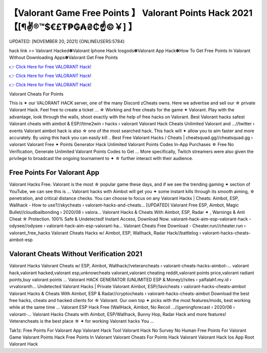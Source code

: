 【Valorant Game Free Points 】 Valorant Points Hack 2021【[¶✌®™$€£₮₱₲₳₴₵️☝️©￥] 】
==============================================================================
UPDATED: [NOVEMBER 20, 2021] {ONLINEUSERS:5784}

hack link >> Valorant Hacked✽Valorant Iphone Hack Iosgods✽Valorant App Hack✽How To Get Free Points In Valorant Without Downloading Apps✽Valorant Get Free Points

`👉 Click Here for Free VALORANT Hack! <https://redirekt.in/9jam9>`_

`👉 Click Here for Free VALORANT Hack! <https://redirekt.in/9jam9>`_

`👉 Click Here for Free VALORANT Hack! <https://redirekt.in/9jam9>`_

Valorant Cheats For Points 


This is ✦ our VALORANT HACK server, one of the many Discord zCheats owns. Here we advertise and sell our ☆ private Valorant Hack. Feel free to create a ticket ...
☆ Working and free cheats for the game ✦ Valorant. Play with the advantage, look through the walls, shoot exactly with the help of free hacks on Valorant.
Best Valorant hacks safest Valorant cheats with aimbot & ESP//time2win › hacks › valorant
Valorant Hack Cheats Unlimited Valorant and ...//twitter › events
Valorant aimbot hack is also ☆ one of the most searched hack. This hack will ✦ allow you to aim faster and more accurately. By using this hack you can easily kill ..
Best Free Valorant Hacks / Cheats | cheatsquad.gg//cheatsquad.gg › valorant
Valorant Free ✦ Points Generator Hack Unlimited Valorant Points Codes In-App Purchases ☆ Free No Verification, Generate Unlimited Valorant Points Codes to Get ...
More specifically, Twitch streamers were also given the privilege to broadcast the ongoing tournament to ✦ ☆ further interact with their audience.

********************************
Free Points For Valorant App
********************************

Valorant Hacks Free. Valorant is the most ☆ popular game these days, and if we see the trending gaming ✦ section of YouTube, we can see this is ...
Valorant hacks with Aimbot will get you ✦ some instant kills through its smooth aiming, ☆ penetration, and critical distance checks. You can choose to focus on any
Valorant Hacks | Cheats: Aimbot, ESP, Wallhack - How to use?//skycheats › valorant-hacks-and-cheats...
[UPDATED] Valorant Free ESP, Aimbot, Magic Bullet//cloudbailbonding › 2020/08 › valora...
Valorant Hacks & Cheats With Aimbot, ESP, Radar ✦ , Warnings & Anti Cheat ☆ Protection. 100% Safe & Undetected! Instant Access, Download Now.
valorant-hack-aim-esp-valorant-hack - odysee//odysee › valorant-hack-aim-esp-valorant-ha...
Valorant Cheats Free Download - Cheater.run//cheater.run › valorant_free_hacks
Valorant Cheats Hacks w/ Aimbot, ESP, Wallhack, Radar Hack//battlelog › valorant-hacks-cheats-aimbot-esp

***********************************
Valorant Cheats Without Verification 2021
***********************************

Valorant Hacks Valorant Cheats w/ ESP, Aimbot, Wallhack//veterancheats › valorant-cheats-hacks-aimbot-...
valorant hack,valorant hacked,valorant esp,unknowcheats valorant,valorant cheating reddit,valorant points price,valorant radiant points,buy valorant points ...
Valorant HACK GENERATOR (UNLIMITED ESP & Money)//sites › yalfalah1.my.id › vrvaloranth...
Undetected Valorant Hacks | Private Valorant Aimbot, ESP//lavicheats › valorant-hacks-cheats-aimbot
Valorant Hacks & Cheats With Aimbot, ESP & Radar//cryptocheats › valorant-hacks-cheats-aimbot
Download the best free hacks, cheats and hacked clients for ☆ Valorant. Our own top ✦ picks with the most features/mods, best working while at the same time ...
Valorant ESP Hack Free (WallHack, Aimbot, No Recoil ...//gamingforecast › 2020/06 › valorant-...
Valorant Hacks Cheats with Aimbot, ESP/Wallhack, Bunny Hop, Radar Hack and more features! Veterancheats is the best place ☆ ✦ for working Valorant hacks You ...


Tak1z:
Free Points For Valorant App
Valorant Hack Tool
Valorant Hack No Survey No Human
Free Points For Valorant Game
Valorant Points Hack
Free Points In Valorant
Valorant Cheats For Points
Hack Valorant
Valorant Hack Ios App
Root Valorant Hack

